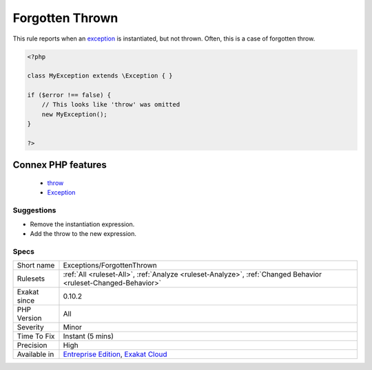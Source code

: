 .. _exceptions-forgottenthrown:


.. _forgotten-thrown:

Forgotten Thrown
++++++++++++++++

.. meta::
	:description:
		Forgotten Thrown: This rule reports when an exception is instantiated, but not thrown.
	:twitter:card: summary_large_image
	:twitter:site: @exakat
	:twitter:title: Forgotten Thrown
	:twitter:description: Forgotten Thrown: This rule reports when an exception is instantiated, but not thrown
	:twitter:creator: @exakat
	:twitter:image:src: https://www.exakat.io/wp-content/uploads/2020/06/logo-exakat.png
	:og:image: https://www.exakat.io/wp-content/uploads/2020/06/logo-exakat.png
	:og:title: Forgotten Thrown
	:og:type: article
	:og:description: This rule reports when an exception is instantiated, but not thrown
	:og:url: https://exakat.readthedocs.io/en/latest/Reference/Rules/Forgotten Thrown.html
	:og:locale: en

.. raw:: html


	<script type="application/ld+json">{"@context":"https:\/\/schema.org","@graph":[{"@type":"WebPage","@id":"https:\/\/php-tips.readthedocs.io\/en\/latest\/Reference\/Rules\/Exceptions\/ForgottenThrown.html","url":"https:\/\/php-tips.readthedocs.io\/en\/latest\/Reference\/Rules\/Exceptions\/ForgottenThrown.html","name":"Forgotten Thrown","isPartOf":{"@id":"https:\/\/www.exakat.io\/"},"datePublished":"Fri, 10 Jan 2025 09:46:17 +0000","dateModified":"Fri, 10 Jan 2025 09:46:17 +0000","description":"This rule reports when an exception is instantiated, but not thrown","inLanguage":"en-US","potentialAction":[{"@type":"ReadAction","target":["https:\/\/exakat.readthedocs.io\/en\/latest\/Forgotten Thrown.html"]}]},{"@type":"WebSite","@id":"https:\/\/www.exakat.io\/","url":"https:\/\/www.exakat.io\/","name":"Exakat","description":"Smart PHP static analysis","inLanguage":"en-US"}]}</script>

This rule reports when an `exception <https://www.php.net/exception>`_ is instantiated, but not thrown. Often, this is a case of forgotten throw.

.. code-block:: php
   
   <?php
   
   class MyException extends \Exception { }
   
   if ($error !== false) {
       // This looks like 'throw' was omitted
       new MyException();
   }
   
   ?>
Connex PHP features
-------------------

  + `throw <https://php-dictionary.readthedocs.io/en/latest/dictionary/throw.ini.html>`_
  + `Exception <https://php-dictionary.readthedocs.io/en/latest/dictionary/exception.ini.html>`_


Suggestions
___________

* Remove the instantiation expression.
* Add the throw to the new expression.




Specs
_____

+--------------+-------------------------------------------------------------------------------------------------------------------------+
| Short name   | Exceptions/ForgottenThrown                                                                                              |
+--------------+-------------------------------------------------------------------------------------------------------------------------+
| Rulesets     | :ref:`All <ruleset-All>`, :ref:`Analyze <ruleset-Analyze>`, :ref:`Changed Behavior <ruleset-Changed-Behavior>`          |
+--------------+-------------------------------------------------------------------------------------------------------------------------+
| Exakat since | 0.10.2                                                                                                                  |
+--------------+-------------------------------------------------------------------------------------------------------------------------+
| PHP Version  | All                                                                                                                     |
+--------------+-------------------------------------------------------------------------------------------------------------------------+
| Severity     | Minor                                                                                                                   |
+--------------+-------------------------------------------------------------------------------------------------------------------------+
| Time To Fix  | Instant (5 mins)                                                                                                        |
+--------------+-------------------------------------------------------------------------------------------------------------------------+
| Precision    | High                                                                                                                    |
+--------------+-------------------------------------------------------------------------------------------------------------------------+
| Available in | `Entreprise Edition <https://www.exakat.io/entreprise-edition>`_, `Exakat Cloud <https://www.exakat.io/exakat-cloud/>`_ |
+--------------+-------------------------------------------------------------------------------------------------------------------------+


